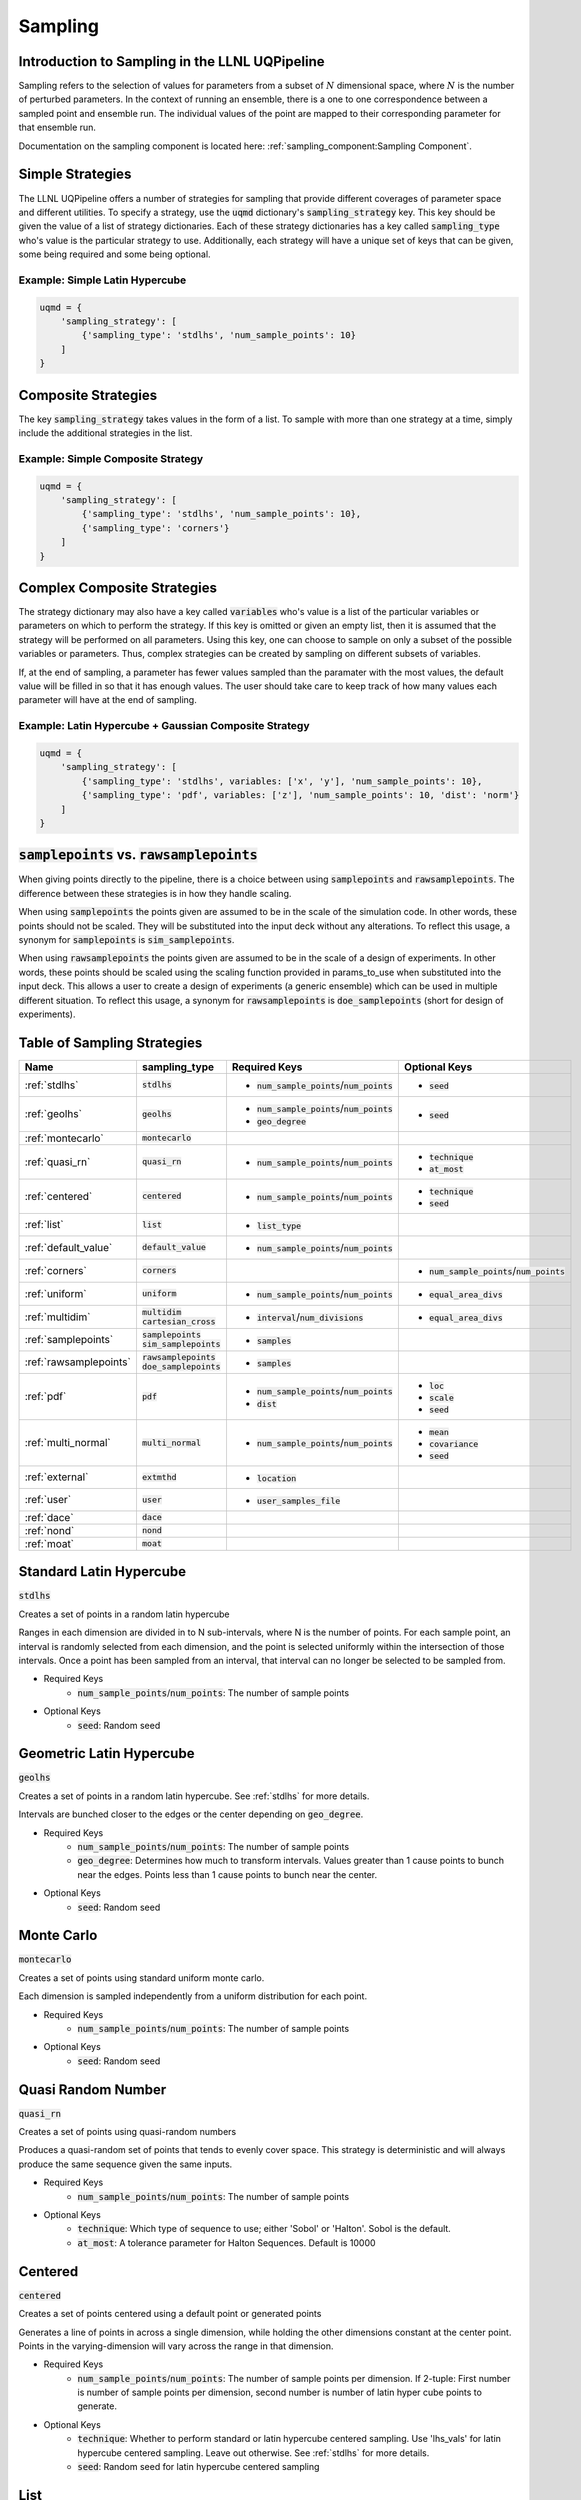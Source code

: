 Sampling
========

Introduction to Sampling in the LLNL UQPipeline
-----------------------------------------------

Sampling refers to the selection of values for parameters from a subset of :math:`N` dimensional space, where :math:`N` is the number of perturbed parameters.
In the context of running an ensemble, there is a one to one correspondence between a sampled point and ensemble run.
The individual values of the point are mapped to their corresponding parameter for that ensemble run.

Documentation on the sampling component is located here: :ref:`sampling_component:Sampling Component`.

Simple Strategies
-----------------

The LLNL UQPipeline offers a number of strategies for sampling that provide different coverages of parameter space and different utilities.
To specify a strategy, use the :code:`uqmd` dictionary's :code:`sampling_strategy` key.
This key should be given the value of a list of strategy dictionaries.
Each of these strategy dictionaries has a key called :code:`sampling_type` who's value is the particular strategy to use.
Additionally, each strategy will have a unique set of keys that can be given, some being required and some being optional.

Example: Simple Latin Hypercube
~~~~~~~~~~~~~~~~~~~~~~~~~~~~~~~

.. code:: python

   uqmd = {
       'sampling_strategy': [
           {'sampling_type': 'stdlhs', 'num_sample_points': 10}
       ]
   }

Composite Strategies
--------------------

The key :code:`sampling_strategy` takes values in the form of a list.
To sample with more than one strategy at a time, simply include the additional strategies in the list.


Example: Simple Composite Strategy
~~~~~~~~~~~~~~~~~~~~~~~~~~~~~~~~~~

.. code:: python

   uqmd = {
       'sampling_strategy': [
           {'sampling_type': 'stdlhs', 'num_sample_points': 10},
           {'sampling_type': 'corners'}
       ]
   }

Complex Composite Strategies
----------------------------

The strategy dictionary may also have a key called :code:`variables` who's value is a list of the particular variables or parameters on which to perform the strategy.
If this key is omitted or given an empty list, then it is assumed that the strategy will be performed on all parameters.
Using this key, one can choose to sample on only a subset of the possible variables or parameters.
Thus, complex strategies can be created by sampling on different subsets of variables.

If, at the end of sampling, a parameter has fewer values sampled than the paramater with the most values, the default value will be filled in so that it has enough values.
The user should take care to keep track of how many values each parameter will have at the end of sampling.

Example: Latin Hypercube + Gaussian Composite Strategy
~~~~~~~~~~~~~~~~~~~~~~~~~~~~~~~~~~~~~~~~~~~~~~~~~~~~~~

.. code:: python

   uqmd = {
       'sampling_strategy': [
           {'sampling_type': 'stdlhs', variables: ['x', 'y'], 'num_sample_points': 10},
           {'sampling_type': 'pdf', variables: ['z'], 'num_sample_points': 10, 'dist': 'norm'}
       ]
   }

.. _smp_vs_raw:

:code:`samplepoints` vs. :code:`rawsamplepoints`
------------------------------------------------
When giving points directly to the pipeline, there is a choice between using :code:`samplepoints` and :code:`rawsamplepoints`.
The difference between these strategies is in how they handle scaling.

When using :code:`samplepoints` the points given are assumed to be in the scale of the simulation code.
In other words, these points should not be scaled. They will be substituted into the input deck without any alterations.
To reflect this usage, a synonym for :code:`samplepoints` is :code:`sim_samplepoints`.

When using :code:`rawsamplepoints` the points given are assumed to be in the scale of a design of experiments.
In other words, these points should be scaled using the scaling function provided in params_to_use when substituted into the input deck.
This allows a user to create a design of experiments (a generic ensemble) which can be used in multiple different situation.
To reflect this usage, a synonym for :code:`rawsamplepoints` is :code:`doe_samplepoints` (short for design of experiments).

Table of Sampling Strategies
----------------------------


+-------------------------+-------------------------+----------------------------------------------+----------------------------------------------+
|Name                     |sampling_type            |Required Keys                                 |Optional Keys                                 |
+=========================+=========================+==============================================+==============================================+
|:ref:`stdlhs`            |:code:`stdlhs`           |- :code:`num_sample_points`/:code:`num_points`|- :code:`seed`                                |
+-------------------------+-------------------------+----------------------------------------------+----------------------------------------------+
|:ref:`geolhs`            |:code:`geolhs`           |- :code:`num_sample_points`/:code:`num_points`|- :code:`seed`                                |
|                         |                         |- :code:`geo_degree`                          |                                              |
+-------------------------+-------------------------+----------------------------------------------+----------------------------------------------+
|:ref:`montecarlo`        |:code:`montecarlo`       |                                              |                                              |
+-------------------------+-------------------------+----------------------------------------------+----------------------------------------------+
|:ref:`quasi_rn`          |:code:`quasi_rn`         |- :code:`num_sample_points`/:code:`num_points`|- :code:`technique`                           |
|                         |                         |                                              |- :code:`at_most`                             |
+-------------------------+-------------------------+----------------------------------------------+----------------------------------------------+
|:ref:`centered`          |:code:`centered`         |- :code:`num_sample_points`/:code:`num_points`|- :code:`technique`                           |
|                         |                         |                                              |- :code:`seed`                                |
+-------------------------+-------------------------+----------------------------------------------+----------------------------------------------+
|:ref:`list`              |:code:`list`             |- :code:`list_type`                           |                                              |
+-------------------------+-------------------------+----------------------------------------------+----------------------------------------------+
|:ref:`default_value`     |:code:`default_value`    |- :code:`num_sample_points`/:code:`num_points`|                                              |
+-------------------------+-------------------------+----------------------------------------------+----------------------------------------------+
|:ref:`corners`           |:code:`corners`          |                                              |- :code:`num_sample_points`/:code:`num_points`|
+-------------------------+-------------------------+----------------------------------------------+----------------------------------------------+
|:ref:`uniform`           |:code:`uniform`          |- :code:`num_sample_points`/:code:`num_points`|- :code:`equal_area_divs`                     |
+-------------------------+-------------------------+----------------------------------------------+----------------------------------------------+
|:ref:`multidim`          |:code:`multidim`         |- :code:`interval`/:code:`num_divisions`      |- :code:`equal_area_divs`                     |
|                         |:code:`cartesian_cross`  |                                              |                                              |
+-------------------------+-------------------------+----------------------------------------------+----------------------------------------------+
|:ref:`samplepoints`      |:code:`samplepoints`     |- :code:`samples`                             |                                              |
|                         |:code:`sim_samplepoints` |                                              |                                              |
+-------------------------+-------------------------+----------------------------------------------+----------------------------------------------+
|:ref:`rawsamplepoints`   |:code:`rawsamplepoints`  |- :code:`samples`                             |                                              |
|                         |:code:`doe_samplepoints` |                                              |                                              |
+-------------------------+-------------------------+----------------------------------------------+----------------------------------------------+
|:ref:`pdf`               |:code:`pdf`              |- :code:`num_sample_points`/:code:`num_points`|- :code:`loc`                                 |
|                         |                         |- :code:`dist`                                |- :code:`scale`                               |
|                         |                         |                                              |- :code:`seed`                                |
+-------------------------+-------------------------+----------------------------------------------+----------------------------------------------+
|:ref:`multi_normal`      |:code:`multi_normal`     |- :code:`num_sample_points`/:code:`num_points`|- :code:`mean`                                |
|                         |                         |                                              |- :code:`covariance`                          |
|                         |                         |                                              |- :code:`seed`                                |
+-------------------------+-------------------------+----------------------------------------------+----------------------------------------------+
|:ref:`external`          |:code:`extmthd`          |- :code:`location`                            |                                              |
+-------------------------+-------------------------+----------------------------------------------+----------------------------------------------+
|:ref:`user`              |:code:`user`             |- :code:`user_samples_file`                   |                                              |
+-------------------------+-------------------------+----------------------------------------------+----------------------------------------------+
|:ref:`dace`              |:code:`dace`             |                                              |                                              |
+-------------------------+-------------------------+----------------------------------------------+----------------------------------------------+
|:ref:`nond`              |:code:`nond`             |                                              |                                              |
+-------------------------+-------------------------+----------------------------------------------+----------------------------------------------+
|:ref:`moat`              |:code:`moat`             |                                              |                                              |
+-------------------------+-------------------------+----------------------------------------------+----------------------------------------------+

.. _stdlhs:

Standard Latin Hypercube
------------------------
:code:`stdlhs`

Creates a set of points in a random latin hypercube

Ranges in each dimension are divided in to N sub-intervals, where N is the number of points. For each
sample point, an interval is randomly selected from each dimension, and the point is selected uniformly
within the intersection of those intervals. Once a point has been sampled from an interval, that interval
can no longer be selected to be sampled from.

- Required Keys
    * :code:`num_sample_points`/:code:`num_points`: The number of sample points

- Optional Keys
    * :code:`seed`: Random seed

.. _geolhs:

Geometric Latin Hypercube
-------------------------

:code:`geolhs`

Creates a set of points in a random latin hypercube. See :ref:`stdlhs` for more details.

Intervals are bunched closer to the edges or the center depending on :code:`geo_degree`.

- Required Keys
    * :code:`num_sample_points`/:code:`num_points`: The number of sample points
    * :code:`geo_degree`: Determines how much to transform intervals. Values greater than 1 cause points to bunch near the edges. Points less than 1 cause points to bunch near the center.

- Optional Keys
    * :code:`seed`: Random seed

.. _montecarlo:

Monte Carlo
-----------

:code:`montecarlo`

Creates a set of points using standard uniform monte carlo.

Each dimension is sampled independently from a uniform distribution for each point.

- Required Keys
    * :code:`num_sample_points`/:code:`num_points`: The number of sample points

- Optional Keys
    * :code:`seed`: Random seed

.. _quasi_rn:

Quasi Random Number
-------------------

:code:`quasi_rn`

Creates a set of points using quasi-random numbers

Produces a quasi-random set of points that tends to evenly cover space. This strategy is deterministic and will always produce
the same sequence given the same inputs.

- Required Keys
    * :code:`num_sample_points`/:code:`num_points`: The number of sample points

- Optional Keys
    * :code:`technique`: Which type of sequence to use; either 'Sobol' or 'Halton'. Sobol is the default.
    * :code:`at_most`: A tolerance parameter for Halton Sequences. Default is 10000

.. _centered:

Centered
--------

:code:`centered`

Creates a set of points centered using a default point or generated points

Generates a line of points in across a single dimension, while holding the other dimensions constant at the
center point. Points in the varying-dimension will vary across the range in that dimension.

- Required Keys
    * :code:`num_sample_points`/:code:`num_points`: The number of sample points per dimension. If 2-tuple: First number is number of sample points per dimension, second number is number of latin hyper cube points to generate.

- Optional Keys
    * :code:`technique`: Whether to perform standard or latin hypercube centered sampling. Use 'lhs_vals' for latin hypercube centered sampling. Leave out otherwise. See :ref:`stdlhs` for more details.
    * :code:`seed`: Random seed for latin hypercube centered sampling

.. _list:

List
----

:code:`list`

Creates a set of points varying each dimension one at a time

Generates a a set of points with each dimension taking on its high and low values once, keeping all
other dimensions constant at the default point. Can also include point with all dimensions set at the high
value and the low value, as well as the default point itself.

- Required Keys
    * :code:`list_type`: The type of sampling to perform
        - :code:`listoat`: One at a Time with default
        - :code:`listd`: Only default
        - :code:`listldh`: Low, default, and high
        - :code:`listdh`: Default, and high
        - :code:`listlh`: Low, and high

.. _default_value:

Default Value
-------------

:code:`default_value`

Creates a set of default points.

Generates a set of N points simply repeating the default point.

- Required Keys
    * :code:`num_sample_points`/:code:`num_points`: The number of sample points

.. _corners:

Corners
-------

:code:`corners`

Creates a set of corner points.

Generates a set of points at the corners of the bounding box. If the number of points requested does not equal
the number of corners (2^N for N equal to the number of dimensions), then the sampler will return the number requested. If the
number of points is greater than 2^N, then the set of 2^N will be repeated until :code:`num_sample_points` have been given.

- Optional Keys
    * :code:`num_sample_points`/:code:`num_points`: The number of sample points

.. _uniform:

Uniform
-------

:code:`uniform`

Creates a set points in a line from the low corner to the high corner.

Each dimension is divided into N evenly spaced divisions with the points placed on the edges of these divisions. If 'equal_area_divs' is set
the points will be placed in the middle of the divisions instead of on the edges. The result is a line of
points from the corner of all low extents to the corner of all high extents.

- Required Keys
    * :code:`num_sample_points`/:code:`num_points`: The number of sample points

- Optional Keys
    * :code:`equal_area_divs`: Whether to place points in the center of the division areas or at the edges

.. _multidim:

Cartesian Cross
---------------

:code:`multidim`
:code:`cartesian_cross`

Creates a set of points that is the the Cartesian product of the given variables.

- Required Keys
    * :code:`interval`/:code:`num_divisions`: The number of divisions in each dimensions.
        - A single number implies that many divisions for each dimension.
        - A list of numbers implies that many divisions in each corresponding dimension.
        - A list of lists implies the exact values to use in each corresponding dimension.

- Optional Keys
    * :code:`equal_area_divs`: Whether to place points in the center of the division areas or at the edges

.. _samplepoints:

Sample Points
-------------

:code:`samplepoints`
:code:`sim_samplepoints`

Create a set of points using a given list of points.

Generates the points given from :code:`samples`. Generated points are given straight to the simulation.

See :ref:`smp_vs_raw` for more information on usage.

- Required Keys
    * :code:`samples`: The list of sample points to use

.. _rawsamplepoints:

Raw Sample Points
-----------------

:code:`rawsamplepoints`
:code:`doe_samplepoints`

Create a set of points using a given list of points.

Generates the points given from :code:`samples`. Generated points constitute a design of experiments.

See :ref:`smp_vs_raw` for more information on usage.

- Required Keys
    * :code:`samples`: The list of sample points to use

.. _pdf:

Probability Distribution
------------------------

:code:`pdf`

Creates a set of points from a probability distribution

Generates points from scipy's stat distributions. The parameters for location and scale
are passed directly to scipy's implementation. Each dimension will be sampled independently.

- Required Keys
    * :code:`num_sample_points`/:code:`num_points`: The number of sample points
    * :code:`dist`: Name of the distribution to use

- Optional
    * :code:`loc`: Location parameter. List of values will be sent to each dimension independently
    * :code:`scale`: Scale parameter. List of values will be sent to each dimension independently
    * :code:`seed`: Random seed

.. _multi_normal:

Multivariate Normal
-------------------

:code:`multi_normal`

Create a set of points from a multi-variate normal distribution

Generates points sampled from scipy's multivariate gaussian normal distribution.

- Required Keys
    * :code:`num_sample_points`/:code:`num_points`: The number of sample points

- Optional
    * :code:`mean`: N-dimensional vector of the distribution mean
    * :code:`covariance`: N-by-N symmetric positive semi-definite matrix of the distribution covariance
    * :code:`seed`: Random seed

.. _external:

External
--------

:code:`extmthd`

Creates a set of points using an externally defined method.

An external script that contains the method :code:`GenerateSamples(logger, uqi, uqcs)` is used to generate a set of samples.

- Required Keys
    * :code:`location`: The relative path to the external script

.. _user:

User
----

:code:`user`

Creates a set of points from a tab file.

Generates a set of points from an external tab file.

- Required Keys
    * :code:`user_samples_file`: The relative path to the external tab file

.. _dace:

Design and Analysis of Computer Experiments
-------------------------------------------

:code:`dace`

DAKOTA method

- Optional Keys:
    * See `Dakota manual <https://dakota.sandia.gov/content/latest-reference-manual>`_ for info on keys.

.. _nond:

NOND
----

:code:`nond`

DAKOTA method

- Optional Keys:
    * See `Dakota manual <https://dakota.sandia.gov/content/latest-reference-manual>`_ for info on keys.

.. _moat:

Morris One-at-a-Time
--------------------

:code:`moat`

DAKOTA method

- Optional Keys:
    * See `Dakota manual <https://dakota.sandia.gov/content/latest-reference-manual>`_ for info on keys.
